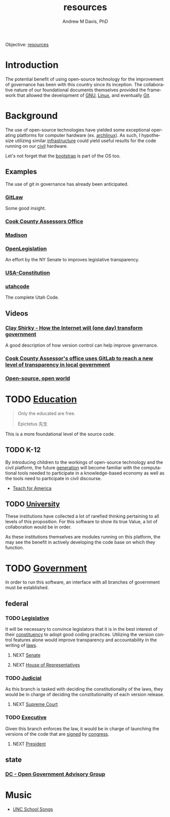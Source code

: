 #+OPTIONS: ':nil *:t -:t ::t <:t H:3 \n:nil ^:t arch:headline
#+OPTIONS: author:t broken-links:nil c:nil creator:nil
#+OPTIONS: d:(not "LOGBOOK") date:t e:t email:nil f:t inline:t num:nil
#+OPTIONS: p:nil pri:nil prop:nil stat:t tags:t tasks:t tex:t
#+OPTIONS: timestamp:t title:t toc:t todo:t |:t
#+TITLE: resources
#+AUTHOR: Andrew M Davis, PhD
#+EMAIL: @reconmaster:matrix.org
#+LANGUAGE: en
#+SELECT_TAGS: export
#+EXCLUDE_TAGS: noexport
#+CREATOR: Emacs 26.1 (Org mode 9.1.13)
#+FILETAGS: 気, ki, gov, us, nc, res
Objective: [[https://en.wikipedia.org/wiki/Resource][resources]]
* Introduction
The potential benefit of using open-source technology for the
improvement of governance has been with this country since its
inception. The collaborative nature of our foundational documents
themselves provided the framework that allowed the development of [[https://en.wikipedia.org/wiki/GNU_General_Public_License][GNU]],
[[https://en.wikipedia.org/wiki/Linux][Linux]], and eventually [[https://en.wikipedia.org/wiki/Git][Git]].
* Background
The use of open-source technologies have yielded some exceptional
operating platforms for computer hardware (ex. [[https://www.archlinux.org/][archlinux]]). As such, I
hypothesize utilizing similar [[https://en.wikipedia.org/wiki/Infrastructure][infrastructure]] could yield useful
results for the code running on our [[https://en.wikipedia.org/wiki/Civic_virtue][civil]] hardware.

Let's not forget that the [[https://en.wikipedia.org/wiki/Bootstrapping][bootstrap]] is part of the OS too.
** Examples
The use of git in governance has already been anticipated.
*** [[https://blog.abevoelker.com/gitlaw-github-for-laws-and-legal-documents-a-tourniquet-for-american-liberty/][GitLaw]]
 Some good insight.
*** [[https://gitlab.com/ccao-data-science---modeling][Cook County Assessors Office]]
*** [[https://mymadison.io/][Madison]]
*** [[https://github.com/nysenate/OpenLegislation][OpenLegislation]]
 An effort by the NY Senate to improves legislative transparency.
*** [[https://github.com/JesseKPhillips/USA-Constitution][USA-Constitution]]
*** [[https://github.com/divegeek/utahcode][utahcode]]
 The complete Utah Code.
** Videos
*** [[https://www.ted.com/talks/clay_shirky_how_the_internet_will_one_day_transform_government#t-1084351][Clay Shirky - How the Internet will (one day) transform government]]
 A good description of how version control can help improve governance.
*** [[https://www.youtube.com/watch?v=K8ROmhwphMg&feature=youtu.be][Cook County Assessor's office uses GitLab to reach a new level of transparency in local government]]
*** [[https://www.ted.com/playlists/13/open_source_open_world][Open-source, open world]]
* TODO [[https://en.wikipedia.org/wiki/Education][Education]]
#+begin_quote
Only the educated are free.

Epictetus 先生
#+end_quote
This is a more foundational level of the source code.
** TODO K-12
By introducing children to the workings of open-source technology and
the civil platform, the future [[https://en.wikipedia.org/wiki/Generation][generation]] will become familiar with
the computational tools needed to participate in a knowledge-based
economy as well as the tools need to participate in civil discourse.

- [[https://www.teachforamerica.org/][Teach for America]]
** TODO [[file:university.org][University]]
These institutions have collected a lot of rarefied thinking
pertaining to all levels of this proposition. For this software to
show its true Value, a lot of collaboration would be in order.

As these institutions themselves are modules running on this platform,
the may see the benefit in actively developing the code base on which
they function.
* TODO [[https://en.wikipedia.org/wiki/Government][Government]]
In order to run this software, an interface with all branches of
government must be established.
** federal
*** TODO [[https://en.wikipedia.org/wiki/Legislature][Legislative]]
    :PROPERTIES:
    :ID:       4fbf9294-cc35-473d-8a84-a73d495fb254
    :END:
 It will be necessary to convince legislators that it is in the best
 interest of their [[https://en.wikipedia.org/wiki/Electoral_district][constituency]] to adopt good coding practices.
 Utilizing the version control features alone would improve
 transparency and accountability in the writing of [[https://en.wikipedia.org/wiki/Law][laws]].
**** NEXT [[https://www.senate.gov/index.htm][Senate]]
**** NEXT [[https://www.house.gov/][House of Representatives]]
*** TODO [[https://en.wikipedia.org/wiki/Judiciary][Judicial]]
 As this branch is tasked with deciding the constitutionality of the
 laws, they would be in charge of deciding the constitutionality of
 each version release.
**** NEXT [[https://www.supremecourt.gov/][Supreme Court]]
*** TODO [[https://en.wikipedia.org/wiki/Executive_(government)][Executive]]
 Given this branch enforces the law, it would be in charge of launching
 the versions of the code that are [[https://git-scm.com/book/en/v2/Git-Tools-Signing-Your-Work][signed]] by [[id:4fbf9294-cc35-473d-8a84-a73d495fb254][congress]].
**** NEXT [[https://www.whitehouse.gov/][President]]
** state
*** [[https://ogag.dc.gov/][DC - Open Government Advisory Group]]
* Music
- [[https://library.unc.edu/music/uncsongs/][UNC School Songs]]
